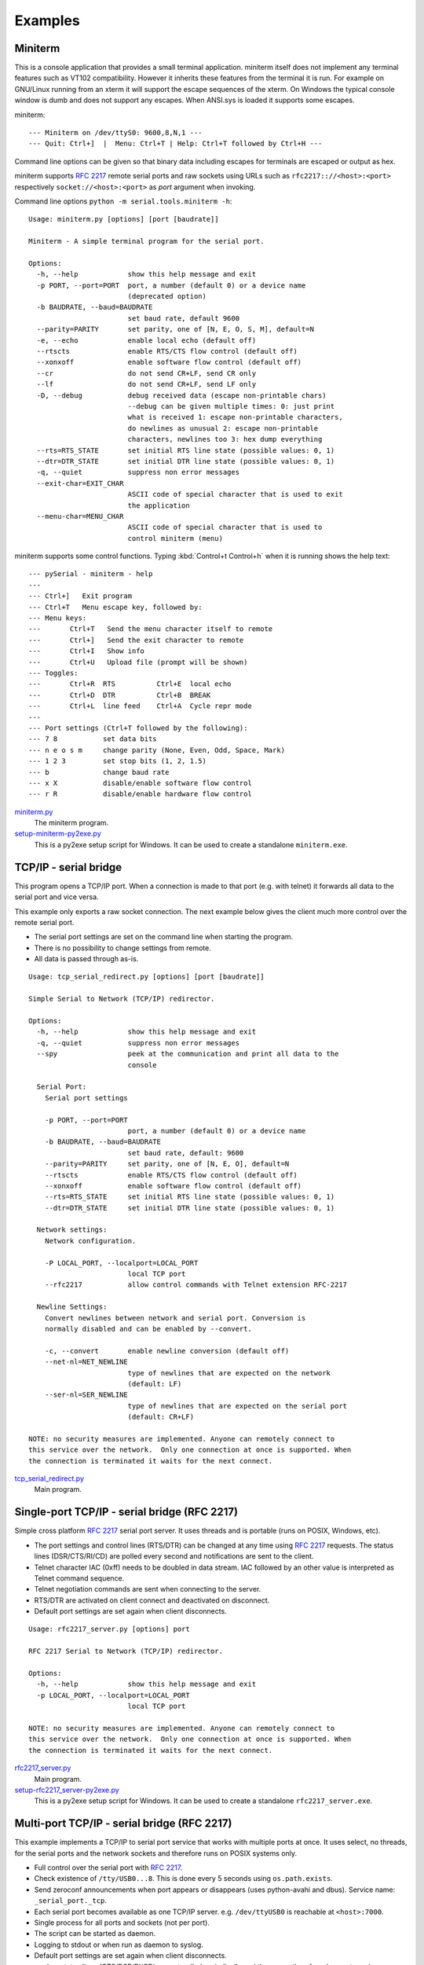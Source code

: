 .. _examples:

==========
 Examples
==========

.. _miniterm:

Miniterm
========
This is a console application that provides a small terminal application.
miniterm itself does not implement any terminal features such as VT102
compatibility. However it inherits these features from the terminal it is run.
For example on GNU/Linux running from an xterm it will support the escape
sequences of the xterm. On Windows the typical console window is dumb and does
not support any escapes. When ANSI.sys is loaded it supports some escapes.

miniterm::

    --- Miniterm on /dev/ttyS0: 9600,8,N,1 ---
    --- Quit: Ctrl+]  |  Menu: Ctrl+T | Help: Ctrl+T followed by Ctrl+H ---

Command line options can be given so that binary data including escapes for
terminals are escaped or output as hex.

miniterm supports :rfc:`2217` remote serial ports and raw sockets using URLs
such as ``rfc2217:://<host>:<port>`` respectively ``socket://<host>:<port>`` as
*port* argument when invoking.

Command line options ``python -m serial.tools.miniterm -h``::

    Usage: miniterm.py [options] [port [baudrate]]

    Miniterm - A simple terminal program for the serial port.

    Options:
      -h, --help            show this help message and exit
      -p PORT, --port=PORT  port, a number (default 0) or a device name
                            (deprecated option)
      -b BAUDRATE, --baud=BAUDRATE
                            set baud rate, default 9600
      --parity=PARITY       set parity, one of [N, E, O, S, M], default=N
      -e, --echo            enable local echo (default off)
      --rtscts              enable RTS/CTS flow control (default off)
      --xonxoff             enable software flow control (default off)
      --cr                  do not send CR+LF, send CR only
      --lf                  do not send CR+LF, send LF only
      -D, --debug           debug received data (escape non-printable chars)
                            --debug can be given multiple times: 0: just print
                            what is received 1: escape non-printable characters,
                            do newlines as unusual 2: escape non-printable
                            characters, newlines too 3: hex dump everything
      --rts=RTS_STATE       set initial RTS line state (possible values: 0, 1)
      --dtr=DTR_STATE       set initial DTR line state (possible values: 0, 1)
      -q, --quiet           suppress non error messages
      --exit-char=EXIT_CHAR
                            ASCII code of special character that is used to exit
                            the application
      --menu-char=MENU_CHAR
                            ASCII code of special character that is used to
                            control miniterm (menu)


miniterm supports some control functions. Typing :kbd:`Control+t Control+h` when it is
running shows the help text::

    --- pySerial - miniterm - help
    ---
    --- Ctrl+]   Exit program
    --- Ctrl+T   Menu escape key, followed by:
    --- Menu keys:
    ---       Ctrl+T   Send the menu character itself to remote
    ---       Ctrl+]   Send the exit character to remote
    ---       Ctrl+I   Show info
    ---       Ctrl+U   Upload file (prompt will be shown)
    --- Toggles:
    ---       Ctrl+R  RTS          Ctrl+E  local echo
    ---       Ctrl+D  DTR          Ctrl+B  BREAK
    ---       Ctrl+L  line feed    Ctrl+A  Cycle repr mode
    ---
    --- Port settings (Ctrl+T followed by the following):
    --- 7 8           set data bits
    --- n e o s m     change parity (None, Even, Odd, Space, Mark)
    --- 1 2 3         set stop bits (1, 2, 1.5)
    --- b             change baud rate
    --- x X           disable/enable software flow control
    --- r R           disable/enable hardware flow control

.. versionchanged:: 2.5
    Added :kbd:`Control+t` menu and added support for opening URLs.

miniterm.py_
    The miniterm program.

setup-miniterm-py2exe.py_
    This is a py2exe setup script for Windows. It can be used to create a
    standalone ``miniterm.exe``.

.. _miniterm.py: http://pyserial.svn.sourceforge.net/viewvc/*checkout*/pyserial/trunk/pyserial/serial/tools/miniterm.py
.. _setup-miniterm-py2exe.py: http://pyserial.svn.sourceforge.net/viewvc/*checkout*/pyserial/trunk/pyserial/examples/setup-miniterm-py2exe.py


TCP/IP - serial bridge
======================
This program opens a TCP/IP port. When a connection is made to that port (e.g.
with telnet) it forwards all data to the serial port and vice versa.

This example only exports a raw socket connection. The next example
below gives the client much more control over the remote serial port.

- The serial port settings are set on the command line when starting the
  program.
- There is no possibility to change settings from remote.
- All data is passed through as-is.

::

    Usage: tcp_serial_redirect.py [options] [port [baudrate]]

    Simple Serial to Network (TCP/IP) redirector.

    Options:
      -h, --help            show this help message and exit
      -q, --quiet           suppress non error messages
      --spy                 peek at the communication and print all data to the
                            console

      Serial Port:
        Serial port settings

        -p PORT, --port=PORT
                            port, a number (default 0) or a device name
        -b BAUDRATE, --baud=BAUDRATE
                            set baud rate, default: 9600
        --parity=PARITY     set parity, one of [N, E, O], default=N
        --rtscts            enable RTS/CTS flow control (default off)
        --xonxoff           enable software flow control (default off)
        --rts=RTS_STATE     set initial RTS line state (possible values: 0, 1)
        --dtr=DTR_STATE     set initial DTR line state (possible values: 0, 1)

      Network settings:
        Network configuration.

        -P LOCAL_PORT, --localport=LOCAL_PORT
                            local TCP port
        --rfc2217           allow control commands with Telnet extension RFC-2217

      Newline Settings:
        Convert newlines between network and serial port. Conversion is
        normally disabled and can be enabled by --convert.

        -c, --convert       enable newline conversion (default off)
        --net-nl=NET_NEWLINE
                            type of newlines that are expected on the network
                            (default: LF)
        --ser-nl=SER_NEWLINE
                            type of newlines that are expected on the serial port
                            (default: CR+LF)

    NOTE: no security measures are implemented. Anyone can remotely connect to
    this service over the network.  Only one connection at once is supported. When
    the connection is terminated it waits for the next connect.


tcp_serial_redirect.py_
    Main program.

.. _tcp_serial_redirect.py: http://pyserial.svn.sourceforge.net/viewvc/*checkout*/pyserial/trunk/pyserial/examples/tcp_serial_redirect.py

Single-port TCP/IP - serial bridge (RFC 2217)
=============================================
Simple cross platform :rfc:`2217` serial port server. It uses threads and is
portable (runs on POSIX, Windows, etc).

- The port settings and control lines (RTS/DTR) can be changed at any time
  using :rfc:`2217` requests. The status lines (DSR/CTS/RI/CD) are polled every
  second and notifications are sent to the client.
- Telnet character IAC (0xff) needs to be doubled in data stream. IAC followed
  by an other value is interpreted as Telnet command sequence.
- Telnet negotiation commands are sent when connecting to the server.
- RTS/DTR are activated on client connect and deactivated on disconnect.
- Default port settings are set again when client disconnects.

::

    Usage: rfc2217_server.py [options] port

    RFC 2217 Serial to Network (TCP/IP) redirector.

    Options:
      -h, --help            show this help message and exit
      -p LOCAL_PORT, --localport=LOCAL_PORT
                            local TCP port

    NOTE: no security measures are implemented. Anyone can remotely connect to
    this service over the network.  Only one connection at once is supported. When
    the connection is terminated it waits for the next connect.

.. versionadded:: 2.5

rfc2217_server.py_
    Main program.

setup-rfc2217_server-py2exe.py_
    This is a py2exe setup script for Windows. It can be used to create a
    standalone ``rfc2217_server.exe``.

.. _rfc2217_server.py: http://pyserial.svn.sourceforge.net/viewvc/*checkout*/pyserial/trunk/pyserial/examples/rfc2217_server.py
.. _setup-rfc2217_server-py2exe.py: http://pyserial.svn.sourceforge.net/viewvc/*checkout*/pyserial/trunk/pyserial/examples/setup-rfc2217_server-py2exe.py


Multi-port TCP/IP - serial bridge (RFC 2217)
============================================
This example implements a TCP/IP to serial port service that works with
multiple ports at once. It uses select, no threads, for the serial ports and
the network sockets and therefore runs on POSIX systems only.

- Full control over the serial port with :rfc:`2217`.
- Check existence of ``/tty/USB0...8``. This is done every 5 seconds using
  ``os.path.exists``.
- Send zeroconf announcements when port appears or disappears (uses
  python-avahi and dbus). Service name: ``_serial_port._tcp``.
- Each serial port becomes available as one TCP/IP server. e.g.
  ``/dev/ttyUSB0`` is reachable at ``<host>:7000``.
- Single process for all ports and sockets (not per port).
- The script can be started as daemon.
- Logging to stdout or when run as daemon to syslog.
- Default port settings are set again when client disconnects.
- modem status lines (CTS/DSR/RI/CD) are not polled periodically and the server
  therefore does not send NOTIFY_MODEMSTATE on its own. However it responds to
  request from the client (i.e. use the ``poll_modem`` option in the URL when
  using a pySerial client.)

Requirements:

- Python (>= 2.4)
- python-avahi
- python-dbus
- python-serial (>= 2.5)

Installation as daemon:

- Copy the script ``port_publisher.py`` to ``/usr/local/bin``.
- Copy the script ``port_publisher.sh`` to ``/etc/init.d``.
- Add links to the runlevels using ``update-rc.d port_publisher.sh defaults 99``
- Thats it :-) the service will be started on next reboot. Alternatively run
  ``invoke-rc.d port_publisher.sh start`` as root.

.. versionadded:: 2.5 new example

port_publisher.py_
    Multi-port TCP/IP-serial converter (RFC 2217) for POSIX environments.

port_publisher.sh_
    Example init.d script.

.. _port_publisher.py: http://pyserial.svn.sourceforge.net/viewvc/*checkout*/pyserial/trunk/pyserial/examples/port_publisher.py
.. _port_publisher.sh: http://pyserial.svn.sourceforge.net/viewvc/*checkout*/pyserial/trunk/pyserial/examples/port_publisher.sh


wxPython examples
=================
A simple terminal application for wxPython and a flexible serial port
configuration dialog are shown here.

wxTerminal.py_
    A simple terminal application. Note that the length of the buffer is
    limited by wx and it may suddenly stop displaying new input.

wxTerminal.wxg_
    A wxGlade design file for the terminal application.

wxSerialConfigDialog.py_
    A flexible serial port configuration dialog.

wxSerialConfigDialog.wxg_
    The wxGlade design file for the configuration dialog.

setup-wxTerminal-py2exe.py_
    A py2exe setup script to package the terminal application.

.. _wxTerminal.py: http://pyserial.svn.sourceforge.net/viewvc/*checkout*/pyserial/trunk/pyserial/examples/wxTerminal.py
.. _wxTerminal.wxg: http://pyserial.svn.sourceforge.net/viewvc/*checkout*/pyserial/trunk/pyserial/examples/wxTerminal.wxg
.. _wxSerialConfigDialog.py: http://pyserial.svn.sourceforge.net/viewvc/*checkout*/pyserial/trunk/pyserial/examples/wxSerialConfigDialog.py
.. _wxSerialConfigDialog.wxg: http://pyserial.svn.sourceforge.net/viewvc/*checkout*/pyserial/trunk/pyserial/examples/wxSerialConfigDialog.wxg
.. _setup-wxTerminal-py2exe.py: http://pyserial.svn.sourceforge.net/viewvc/*checkout*/pyserial/trunk/pyserial/examples/setup-wxTerminal-py2exe.py


Wrapper class
=============
This example provides a subclass based on ``Serial`` that has an alternative
implementation of ``readline()``

enhancedserial.py_
    A class with alternative ``readline()`` implementation.

.. _enhancedserial.py: http://pyserial.svn.sourceforge.net/viewvc/*checkout*/pyserial/trunk/pyserial/examples/enhancedserial.py


Finding serial ports
====================
scan.py_
    A simple loop that probes serial ports by number.

scanlinux.py_
    A Linux only version looking at the entries in ``/dev``. It works best with
    on systems with devfs or udev that only create those entries that represent
    devices. On older installations a lot of pre-created device files are found
    and an additional open check should be added to ensure that the device is
    real.

scanwin32.py_
    A Windows only version that returns a list of serial ports with information
    from the registry.

.. _scan.py: http://pyserial.svn.sourceforge.net/viewvc/*checkout*/pyserial/trunk/pyserial/examples/scan.py
.. _scanlinux.py: http://pyserial.svn.sourceforge.net/viewvc/*checkout*/pyserial/trunk/pyserial/examples/scanlinux.py
.. _scanwin32.py: http://pyserial.svn.sourceforge.net/viewvc/*checkout*/pyserial/trunk/pyserial/examples/scanwin32.py


Unit tests
==========
The project uses a number of unit test to verify the functionality. They all
need a loop back connector. The scripts itself contain more information. All
test scripts are contained in the directory ``test``.

The unit tests are performed on port ``0`` unless a different device name or
``rfc2217://`` URL is given on the command line (argv[1]).

run_all_tests.py_
    Collect all tests from all ``test*`` files and run them. By default, the
    ``loop://`` device is used.

test.py_
    Basic tests (binary capabilities, timeout, control lines).

test_advanced.py_
    Test more advanced features (properties).

test_high_load.py_
    Tests involving sending a lot of data.

test_readline.py_
    Tests involving readline.

test_iolib.py_
    Tests involving the :mod:`io` library. Only available for Python 2.6 and
    newer.

.. _run_all_tests.py: http://pyserial.svn.sourceforge.net/viewvc/*checkout*/pyserial/trunk/pyserial/test/run_all_tests.py
.. _test.py: http://pyserial.svn.sourceforge.net/viewvc/*checkout*/pyserial/trunk/pyserial/test/test.py
.. _test_advanced.py: http://pyserial.svn.sourceforge.net/viewvc/*checkout*/pyserial/trunk/pyserial/test/test_advanced.py
.. _test_high_load.py: http://pyserial.svn.sourceforge.net/viewvc/*checkout*/pyserial/trunk/pyserial/test/test_high_load.py
.. _test_readline.py: http://pyserial.svn.sourceforge.net/viewvc/*checkout*/pyserial/trunk/pyserial/test/test_readline.py
.. _test_iolib.py: http://pyserial.svn.sourceforge.net/viewvc/*checkout*/pyserial/trunk/pyserial/test/test_iolib.py
